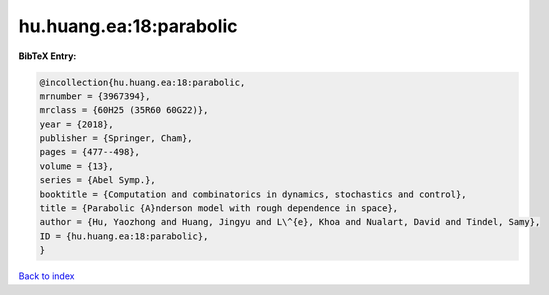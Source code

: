 hu.huang.ea:18:parabolic
========================

.. :cite:t:`hu.huang.ea:18:parabolic`

.. bibliography:: ../../All.bib

**BibTeX Entry:**

.. code-block:: bibtex

   @incollection{hu.huang.ea:18:parabolic,
   mrnumber = {3967394},
   mrclass = {60H25 (35R60 60G22)},
   year = {2018},
   publisher = {Springer, Cham},
   pages = {477--498},
   volume = {13},
   series = {Abel Symp.},
   booktitle = {Computation and combinatorics in dynamics, stochastics and control},
   title = {Parabolic {A}nderson model with rough dependence in space},
   author = {Hu, Yaozhong and Huang, Jingyu and L\^{e}, Khoa and Nualart, David and Tindel, Samy},
   ID = {hu.huang.ea:18:parabolic},
   }

`Back to index <../index>`_
